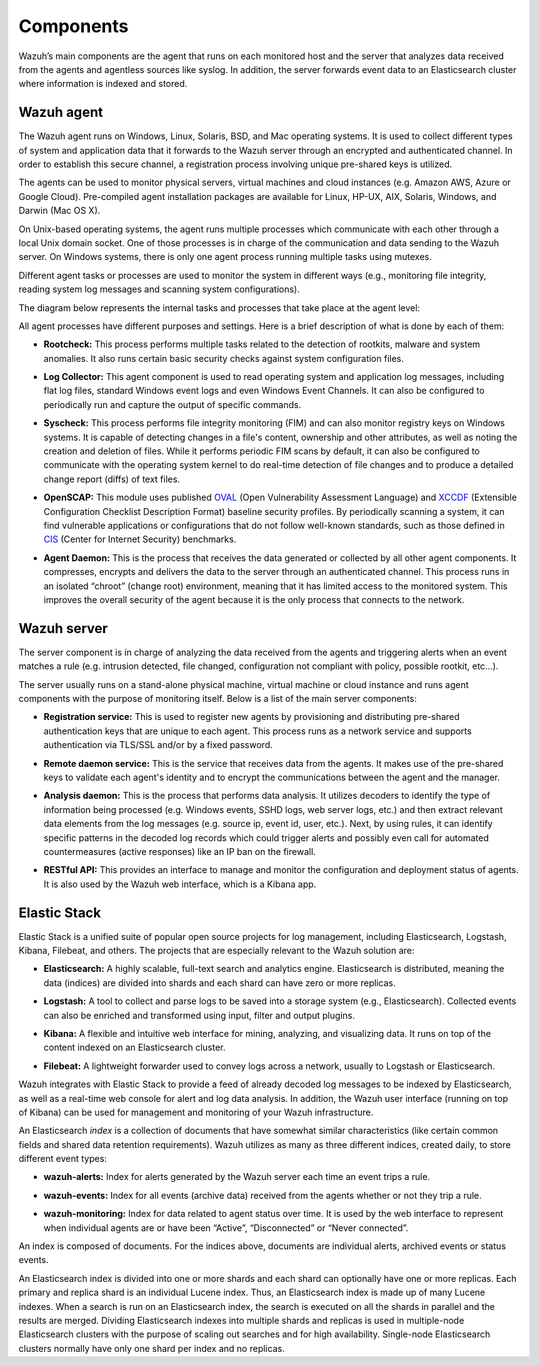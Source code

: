 .. Copyright (C) 2018 Wazuh, Inc.

.. _components:

Components
==========

Wazuh’s main components are the agent that runs on each monitored host and the server that analyzes data received from the agents and agentless sources like syslog. In addition, the server forwards event data to an Elasticsearch cluster where information is indexed and stored.

Wazuh agent
-----------

The Wazuh agent runs on Windows, Linux, Solaris, BSD, and Mac operating systems. It is used to collect different types of system and application data that it forwards to the Wazuh server through an encrypted and authenticated channel. In order to establish this secure channel, a registration process involving unique pre-shared keys is utilized.

The agents can be used to monitor physical servers, virtual machines and cloud instances (e.g. Amazon AWS, Azure or Google Cloud). Pre-compiled agent installation packages are available for Linux, HP-UX, AIX, Solaris, Windows, and Darwin (Mac OS X).

On Unix-based operating systems, the agent runs multiple processes which communicate with each other through a local Unix domain socket. One of those processes is in charge of the communication and data sending to the Wazuh server. On Windows systems, there is only one agent process running multiple tasks using mutexes.

Different agent tasks or processes are used to monitor the system in different ways (e.g., monitoring file integrity, reading system log messages and scanning system configurations).

The diagram below represents the internal tasks and processes that take place at the agent level:

.. thumbnail:: ../images/getting_started/wazuh_agent_processes.png
   :title: Wazuh agent components
   :align: center
   :width: 80%

All agent processes have different purposes and settings. Here is a brief description of what is done by each of them:

- **Rootcheck:** This process performs multiple tasks related to the detection of rootkits, malware and system anomalies. It also runs certain basic security checks against system configuration files.

+ **Log Collector:** This agent component is used to read operating system and application log messages, including flat log files, standard Windows event logs and even Windows Event Channels. It can also be configured to periodically run and capture the output of specific commands.

- **Syscheck:** This process performs file integrity monitoring (FIM) and can also monitor registry keys on Windows systems. It is capable of detecting changes in a file's content, ownership and other attributes, as well as noting the creation and deletion of files. While it performs periodic FIM scans by default, it can also be configured to communicate with the operating system kernel to do real-time detection of file changes and to produce a detailed change report (diffs) of text files.

+ **OpenSCAP:** This module uses published `OVAL <https://oval.mitre.org/>`_ (Open Vulnerability Assessment Language) and `XCCDF <https://scap.nist.gov/specifications/xccdf/>`_ (Extensible Configuration Checklist Description Format) baseline security profiles. By periodically scanning a system, it can find vulnerable applications or configurations that do not follow well-known standards, such as those defined in `CIS <https://benchmarks.cisecurity.org/downloads/benchmarks/>`_ (Center for Internet Security) benchmarks.

- **Agent Daemon:** This is the process that receives the data generated or collected by all other agent components. It compresses, encrypts and delivers the data to the server through an authenticated channel. This process runs in an isolated “chroot” (change root) environment, meaning that it has limited access to the monitored system. This improves the overall security of the agent because it is the only process that connects to the network.

Wazuh server
------------

The server component is in charge of analyzing the data received from the agents and triggering alerts when an event matches a rule (e.g. intrusion detected, file changed, configuration not compliant with policy, possible rootkit, etc...).

.. thumbnail:: ../images/getting_started/wazuh_server_processes.png
   :title: Wazuh server components
   :align: center
   :width: 80%

The server usually runs on a stand-alone physical machine, virtual machine or cloud instance and runs agent components with the purpose of monitoring itself. Below is a list of the main server components:

- **Registration service:** This is used to register new agents by provisioning and distributing pre-shared authentication keys that are unique to each agent. This process runs as a network service and supports authentication via TLS/SSL and/or by a fixed password.

+ **Remote daemon service:** This is the service that receives data from the agents. It makes use of the pre-shared keys to validate each agent's identity and to encrypt the communications between the agent and the manager.

- **Analysis daemon:** This is the process that performs data analysis. It utilizes decoders to identify the type of information being processed (e.g. Windows events, SSHD logs, web server logs, etc.) and then extract relevant data elements from the log messages (e.g. source ip, event id, user, etc.). Next, by using rules, it can identify specific patterns in the decoded log records which could trigger alerts and possibly even call for automated countermeasures (active responses) like an IP ban on the firewall.

+ **RESTful API:** This provides an interface to manage and monitor the configuration and deployment status of agents. It is also used by the Wazuh web interface, which is a Kibana app.


Elastic Stack
-------------

Elastic Stack is a unified suite of popular open source projects for log management, including Elasticsearch, Logstash, Kibana, Filebeat, and others. The projects that are especially relevant to the Wazuh solution are:

- **Elasticsearch:** A highly scalable, full-text search and analytics engine. Elasticsearch is distributed, meaning the data (indices) are divided into shards and each shard can have zero or more replicas.

+ **Logstash:** A tool to collect and parse logs to be saved into a storage system (e.g., Elasticsearch). Collected events can also be enriched and transformed using input, filter and output plugins.

- **Kibana:** A flexible and intuitive web interface for mining, analyzing, and visualizing data. It runs on top of the content indexed on an Elasticsearch cluster.

+ **Filebeat:** A lightweight forwarder used to convey logs across a network, usually to Logstash or Elasticsearch.

Wazuh integrates with Elastic Stack to provide a feed of already decoded log messages to be indexed by Elasticsearch, as well as a real-time web console for alert and log data analysis. In addition, the Wazuh user interface (running on top of Kibana) can be used for management and monitoring of your Wazuh infrastructure.

An Elasticsearch *index* is a collection of documents that have somewhat similar characteristics (like certain common fields and shared data retention requirements). Wazuh utilizes as many as three different indices, created daily, to store different event types:

- **wazuh-alerts:** Index for alerts generated by the Wazuh server each time an event trips a rule.

+ **wazuh-events:** Index for all events (archive data) received from the agents whether or not they trip a rule.

- **wazuh-monitoring:** Index for data related to agent status over time. It is used by the web interface to represent when individual agents are or have been “Active”, “Disconnected” or “Never connected”.

An index is composed of documents. For the indices above, documents are individual alerts, archived events or status events.

An Elasticsearch index is divided into one or more shards and each shard can optionally have one or more replicas. Each primary and replica shard is an individual Lucene index. Thus, an Elasticsearch index is made up of many Lucene indexes. When a search is run on an Elasticsearch index, the search is executed on all the shards in parallel and the results are merged. Dividing Elasticsearch indexes into multiple shards and replicas is used in multiple-node Elasticsearch clusters with the purpose of scaling out searches and for high availability. Single-node Elasticsearch clusters normally have only one shard per index and no replicas.
